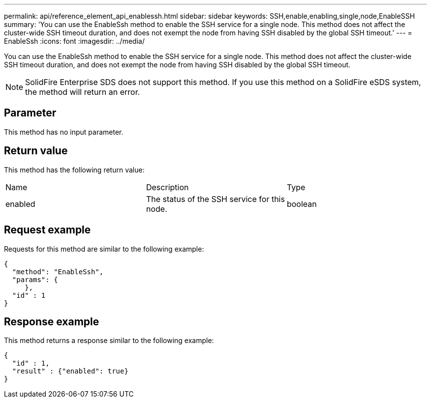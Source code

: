 ---
permalink: api/reference_element_api_enablessh.html
sidebar: sidebar
keywords: SSH,enable,enabling,single,node,EnableSSH
summary: 'You can use the EnableSsh method to enable the SSH service for a single node. This method does not affect the cluster-wide SSH timeout duration, and does not exempt the node from having SSH disabled by the global SSH timeout.'
---
= EnableSsh
:icons: font
:imagesdir: ../media/

[.lead]
You can use the EnableSsh method to enable the SSH service for a single node. This method does not affect the cluster-wide SSH timeout duration, and does not exempt the node from having SSH disabled by the global SSH timeout.

NOTE: SolidFire Enterprise SDS does not support this method. If you use this method on a SolidFire eSDS system, the method will return an error.

== Parameter

This method has no input parameter.

== Return value

This method has the following return value:

|===
| Name| Description| Type
a|
enabled
a|
The status of the SSH service for this node.
a|
boolean
|===

== Request example

Requests for this method are similar to the following example:

----
{
  "method": "EnableSsh",
  "params": {
     },
  "id" : 1
}
----

== Response example

This method returns a response similar to the following example:

----
{
  "id" : 1,
  "result" : {"enabled": true}
}
----
